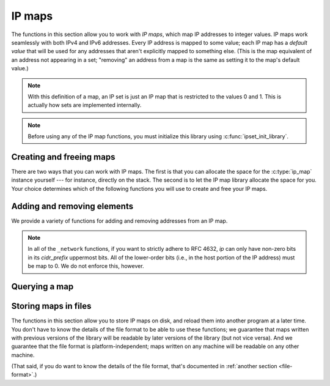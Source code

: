 .. _maps:

IP maps
=======

The functions in this section allow you to work with *IP maps*, which map IP
addresses to integer values.  IP maps work seamlessly with both IPv4 and IPv6
addresses.  Every IP address is mapped to some value; each IP map has a *default
value* that will be used for any addresses that aren't explicitly mapped to
something else.  (This is the map equivalent of an address not appearing in a
set; "removing" an address from a map is the same as setting it to the map's
default value.)

.. note::

   With this definition of a map, an IP set is just an IP map that is restricted
   to the values 0 and 1.  This is actually how sets are implemented internally.

.. note::

   Before using any of the IP map functions, you must initialize this library
   using :c:func:`ipset_init_library`.


Creating and freeing maps
-------------------------

.. type:: struct ip_map

   Maps IP addresses to integer values.  The fields of this ``struct`` are
   opaque; you should only use the public library functions to access the
   contents of the map.

There are two ways that you can work with IP maps.  The first is that you can
allocate the space for the :c:type:`ip_map` instance yourself --- for instance,
directly on the stack.  The second is to let the IP map library allocate the
space for you.  Your choice determines which of the following functions you will
use to create and free your IP maps.

.. function:: void ipmap_init(struct ip_map \*map, int default_value)
              struct ip_map \*ipmap_new(int default_value)

   Creates a new IP map.  The map will use *default_value* as the default value
   for any addresses that aren't explicitly mapped to something else.

   The ``init`` variant should be used if you've allocated space for the map
   yourself.  The ``new`` variant should be used if you want the library to
   allocate the space for you.  (The ``new`` variant never returns ``NULL``; it
   will abort the program if the allocation fails.) In both cases, the map
   starts off empty.

.. function:: void ipmap_done(struct ip_map \*map)
              void ipmap_free(struct ip_map \*map)

   Finalizes an IP map.  The ``done`` variant must be used if you created the
   map using :c:func:`ipmap_init`; the ``free`` variant must be used if you
   created the map using :c:func:`ipmap_new`.


Adding and removing elements
----------------------------

We provide a variety of functions for adding and removing addresses from an IP
map.

.. function:: void ipmap_ipv4_set(struct ip_map \*map, struct cork_ipv4 \*ip, int value)
              void ipmap_ipv6_set(struct ip_map \*map, struct cork_ipv6 \*ip, int value)
              void ipmap_ip_set(struct ip_map \*map, struct cork_ip \*ip, int value)

   Updates *map* so that *ip* is mapped to *value*.

.. function:: void ipmap_ipv4_set_network(struct ip_map \*map, struct cork_ipv4 \*ip, unsigned int cidr_prefix, int value)
              void ipmap_ipv6_set_network(struct ip_map \*map, struct cork_ipv6 \*ip, unsigned int cidr_prefix, int value)
              void ipmap_ip_set_network(struct ip_map \*map, struct cork_ip \*ip, unsigned int cidr_prefix, int value)

   Updates *map* so that all of the addresses in a CIDR network are mapped to
   *value*.  *ip* is one of the addresses in the CIDR network; *cidr_prefix* is
   the number of bits in the network portion of each IP address in the CIDR
   network, as defined in `RFC 4632`_.  *cidr_prefix* must be in the range 0-32
   (inclusive) if *ip* is an IPv4 address, and in the range 0-128 (inclusive) if
   it's an IPv6 address.

.. _RFC 4632: http://tools.ietf.org/html/rfc4632

.. note::

   In all of the ``_network`` functions, if you want to strictly adhere to RFC
   4632, *ip* can only have non-zero bits in its *cidr_prefix* uppermost bits.
   All of the lower-order bits (i.e., in the host portion of the IP address)
   must be map to 0.  We do not enforce this, however.


Querying a map
--------------

.. function:: int ipmap_get_ipv4(const struct ip_map \*map, struct cork_ipv4 \*ip)
              int ipmap_get_ipv6(const struct ip_map \*map, struct cork_ipv6 \*ip)
              int ipmap_get_ip(const struct ip_map \*map, struct cork_ip \*ip)

   Returns the value that *ip* is mapped to in *map*.

.. function:: bool ipmap_is_empty(const struct ip_map \*map)

   Returns whether *map* is empty.  A map is considered empty is every IP
   address is mapped to the default value.

.. function:: bool ipmap_is_equal(const struct ip_map \*map1, const struct ip_map \*map2)

   Returns whether every IP address is mapped to the same value in *map1* and
   *map2*.

.. function:: size_t ipmap_memory_size(const struct ip_map \*map)

   Returns the number of bytes of memory needed to store *map*.  Note that
   adding together the storage needed for each map you use doesn't necessarily
   give you the total memory requirements, since some storage can be shared
   between maps.


Storing maps in files
---------------------

The functions in this section allow you to store IP maps on disk, and reload
them into another program at a later time.  You don't have to know the details
of the file format to be able to use these functions; we guarantee that maps
written with previous versions of the library will be readable by later versions
of the library (but not vice versa).  And we guarantee that the file format is
platform-independent; maps written on any machine will be readable on any other
machine.

(That said, if you do want to know the details of the file format, that's
documented in :ref:`another section <file-format>`.)

.. function:: int ipmap_save(FILE \*stream, const struct ip_map \*map)

   Saves an IP map into *stream*.  You're responsible for opening *stream*
   before calling this function, and for closing *stream* afterwards.  If there
   are any errors writing the map, we return ``-1`` and fill in a libcork
   :ref:`error condition <libcork:errors>`.

.. function:: int ipmap_save_to_stream(struct cork_stream_consumer \*stream, const struct ip_map \*map)

   Saves an IP map into a libcork :ref:`stream consumer <libcork:stream>`.  If
   there are any errors writing the map, we return ``-1`` and fill in a libcork
   :ref:`error condition <libcork:errors>`.

.. function:: struct ip_map \*ipmap_load(FILE \*stream)

   Loads an IP map from *stream*.  You're responsible for opening *stream*
   before calling this function, and for closing *stream* afterwards.  If there
   are any errors reading the map, we return ``NULL`` and fill in a libcork
   :ref:`error condition <libcork:errors>`.  You must use :c:func:`ipmap_free`
   to free the map when you're done with it.
